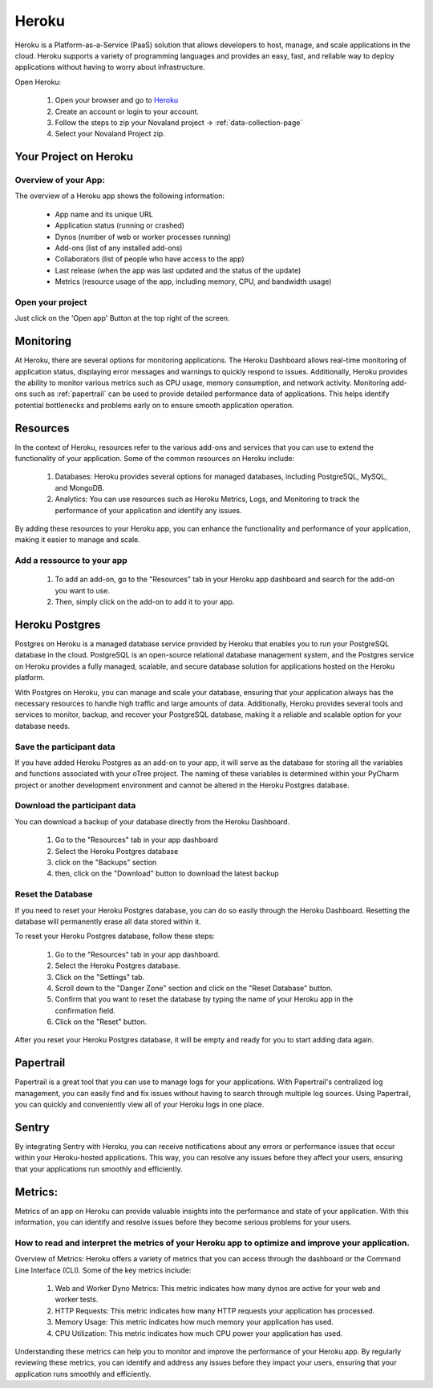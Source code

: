 .. _heroku-page:

======================
Heroku
======================
Heroku is a Platform-as-a-Service (PaaS) solution that allows developers to host, manage, and scale applications
in the cloud.
Heroku supports a variety of programming languages and provides an easy, fast, and reliable way to deploy applications
without having to worry about infrastructure.

Open Heroku:

    1. Open your browser and go to `Heroku <https://www.heroku.com>`_
    2. Create an account or login to your account.
    3. Follow the steps to zip your Novaland project -> :ref:`data-collection-page`
    4. Select your Novaland Project zip.

Your Project on Heroku
======================

Overview of your App:
______________________
The overview of a Heroku app shows the following information:

    - App name and its unique URL
    - Application status (running or crashed)
    - Dynos (number of web or worker processes running)
    - Add-ons (list of any installed add-ons)
    - Collaborators (list of people who have access to the app)
    - Last release (when the app was last updated and the status of the update)
    - Metrics (resource usage of the app, including memory, CPU, and bandwidth usage)

Open your project
________________________
Just click on the 'Open app' Button at the top right of the screen.


Monitoring
==============================
At Heroku, there are several options for monitoring applications.
The Heroku Dashboard allows real-time monitoring of application status, displaying error messages and warnings to quickly respond to issues.
Additionally, Heroku provides the ability to monitor various metrics such as CPU usage, memory consumption, and network activity.
Monitoring add-ons such as :ref:`papertrail` can be used to provide detailed performance data of applications.
This helps identify potential bottlenecks and problems early on to ensure smooth application operation.

Resources
======================

In the context of Heroku, resources refer to the various add-ons and services that you can use to extend the functionality of your application. Some of the common resources on Heroku include:

    1. Databases: Heroku provides several options for managed databases, including PostgreSQL, MySQL, and MongoDB.
    2. Analytics: You can use resources such as Heroku Metrics, Logs, and Monitoring to track the performance of your application and identify any issues.

By adding these resources to your Heroku app, you can enhance the functionality and performance of your application, making it easier to manage and scale.

Add a ressource to your app
_______________________________

    1. To add an add-on, go to the "Resources" tab in your Heroku app dashboard and search for the add-on you want to use.
    2. Then, simply click on the add-on to add it to your app.

Heroku Postgres
===================
Postgres on Heroku is a managed database service provided by Heroku that enables you to run your PostgreSQL database in the cloud.
PostgreSQL is an open-source relational database management system, and the Postgres service on Heroku provides a fully managed, scalable, and secure database solution for applications hosted on the Heroku platform.

With Postgres on Heroku, you can manage and scale your database, ensuring that your application always has the necessary resources to handle high traffic and large amounts of data.
Additionally, Heroku provides several tools and services to monitor, backup, and recover your PostgreSQL database, making it a reliable and scalable option for your database needs.

Save the participant data
________________________________
If you have added Heroku Postgres as an add-on to your app, it will serve as the database for storing all the variables and functions associated with your oTree project.
The naming of these variables is determined within your PyCharm project or another development environment and cannot be altered in the Heroku Postgres database.

Download the participant data
__________________________________________
You can download a backup of your database directly from the Heroku Dashboard.

    1. Go to the "Resources" tab in your app dashboard
    2. Select the Heroku Postgres database
    3. click on the "Backups" section
    4. then, click on the "Download" button to download the latest backup


Reset the Database
____________________________
If you need to reset your Heroku Postgres database, you can do so easily through the Heroku Dashboard.
Resetting the database will permanently erase all data stored within it.

To reset your Heroku Postgres database, follow these steps:

    1. Go to the "Resources" tab in your app dashboard.
    2. Select the Heroku Postgres database.
    3. Click on the "Settings" tab.
    4. Scroll down to the "Danger Zone" section and click on the "Reset Database" button.
    5. Confirm that you want to reset the database by typing the name of your Heroku app in the confirmation field.
    6. Click on the "Reset" button.

After you reset your Heroku Postgres database, it will be empty and ready for you to start adding data again.

.. _papertrail:

Papertrail
=============================
Papertrail is a great tool that you can use to manage logs for your applications.
With Papertrail's centralized log management, you can easily find and fix issues without having to search through multiple log sources.
Using Papertrail, you can quickly and conveniently view all of your Heroku logs in one place.

Sentry
===========================
By integrating Sentry with Heroku, you can receive notifications about any errors or performance issues that occur within your Heroku-hosted applications.
This way, you can resolve any issues before they affect your users, ensuring that your applications run smoothly and efficiently.

Metrics:
=======================
Metrics of an app on Heroku can provide valuable insights into the performance and state of your application.
With this information, you can identify and resolve issues before they become serious problems for your users.

How to read and interpret the metrics of your Heroku app to optimize and improve your application.
_____________________________________________________________________________________________________

Overview of Metrics:
Heroku offers a variety of metrics that you can access through the dashboard or the Command Line Interface (CLI). Some of the key metrics include:

    1. Web and Worker Dyno Metrics: This metric indicates how many dynos are active for your web and worker tests.
    2. HTTP Requests: This metric indicates how many HTTP requests your application has processed.
    3. Memory Usage: This metric indicates how much memory your application has used.
    4. CPU Utilization: This metric indicates how much CPU power your application has used.

Understanding these metrics can help you to monitor and improve the performance of your Heroku app.
By regularly reviewing these metrics, you can identify and address any issues before they impact your users, ensuring that your application runs smoothly and efficiently.